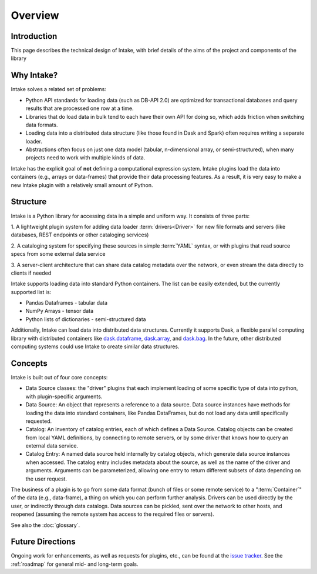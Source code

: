 Overview
========

Introduction
------------

This page describes the technical design of Intake, with brief details of the aims of the project and
components of the library

Why Intake?
-----------

Intake solves a related set of problems:

* Python API standards for loading data (such as DB-API 2.0) are optimized for transactional databases and query results
  that are processed one row at a time.

* Libraries that do load data in bulk tend to each have their own API for doing so, which adds friction when switching
  data formats.

* Loading data into a distributed data structure (like those found in Dask and Spark) often requires writing a separate
  loader.

* Abstractions often focus on just one data model (tabular, n-dimensional array, or semi-structured), when many projects
  need to work with multiple kinds of data.

Intake has the explicit goal of **not** defining a computational expression
system.  Intake plugins load the data into containers (e.g., arrays or data-frames) that
provide their data processing features.  As a result, it is
very easy to make a new Intake plugin with a relatively small amount of Python.

Structure
---------

Intake is a Python library for accessing data in a simple and uniform way.  It consists of three parts:

1. A lightweight plugin system for adding data loader :term:`drivers<Driver>` for new file formats and servers
(like databases, REST endpoints or other cataloging services)

2. A cataloging system for specifying these sources in simple :term:`YAML` syntax, or with plugins that read source specs
from some external data service

3. A server-client architecture that can share data catalog metadata over the network, or even stream the data directly
to clients if needed

Intake supports loading data into standard Python containers. The list can be easily extended,
but the currently supported list is:

* Pandas Dataframes - tabular data

* NumPy Arrays - tensor data

* Python lists of dictionaries - semi-structured data

Additionally, Intake can load data into distributed data structures.  Currently it supports Dask, a flexible parallel
computing library with distributed containers like `dask.dataframe <https://dask.pydata.org/en/latest/dataframe.html>`_,
`dask.array <https://dask.pydata.org/en/latest/array.html>`_,
and `dask.bag <https://dask.pydata.org/en/latest/bag.html>`_.
In the future, other distributed computing systems could use Intake to create similar data structures.

Concepts
--------

Intake is built out of four core concepts:

* Data Source classes: the "driver" plugins that each implement loading of some specific type of data into python, with
  plugin-specific arguments.

* Data Source: An object that represents a reference to a data source.  Data source instances have methods for loading the
  data into standard containers, like Pandas DataFrames, but do not load any data until specifically requested.

* Catalog: An inventory of catalog entries, each of which defines a Data Source. Catalog objects can be created from
  local YAML definitions, by connecting
  to remote servers, or by some driver that knows how to query an external data service.

* Catalog Entry: A named data source held internally by catalog objects, which generate
  data source instances when accessed.
  The catalog entry includes metadata about the source, as well as the name of the
  driver and arguments. Arguments can be parameterized, allowing one entry to return
  different subsets of data depending on the user request.

The business of a plugin is to go from some data format (bunch of files or some remote service)
to a ":term:`Container`" of the data (e.g., data-frame), a thing on which you can perform further analysis.
Drivers can be used directly by the user, or indirectly through data catalogs.  Data sources can be pickled, sent over
the network to other hosts, and reopened (assuming the remote system has access to the required files or servers).

See also the :doc:`glossary`.

Future Directions
-----------------

Ongoing work for enhancements, as well as requests for plugins, etc., can be found at the
`issue tracker <https://github.com/intake/intake/issues>`_. See the :ref:`roadmap`
for general mid- and long-term goals.
